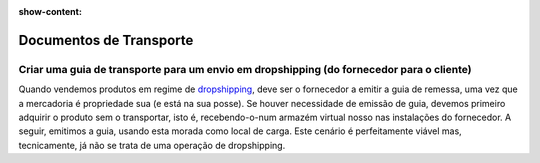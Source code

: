 :show-content:

========================
Documentos de Transporte
========================

Criar uma guia de transporte para um envio em dropshipping (do fornecedor para o cliente)
=========================================================================================
Quando vendemos produtos em regime de `dropshipping <https://en.wikipedia.org/wiki/Drop_shipping>`_, deve ser o fornecedor a emitir a guia de remessa, uma vez que a mercadoria é propriedade sua (e está na sua posse). Se houver necessidade de emissão de guia, devemos primeiro adquirir o produto sem o transportar, isto é, recebendo-o-num armazém virtual nosso nas instalações do fornecedor. A seguir, emitimos a guia, usando esta morada como local de carga. Este cenário é perfeitamente viável mas, tecnicamente, já não se trata de uma operação de dropshipping.
